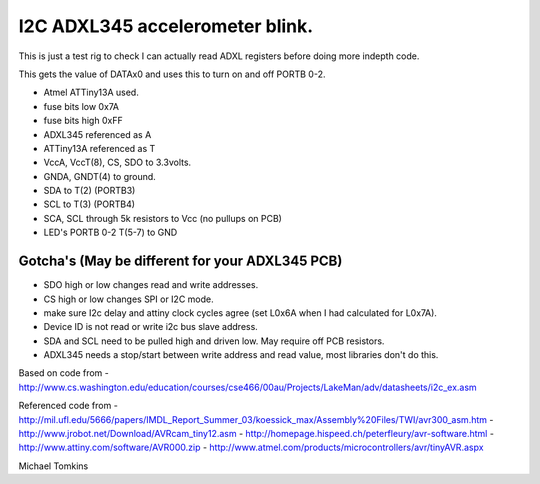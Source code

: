I2C ADXL345 accelerometer blink.
================================

This is just a test rig to check I can actually read ADXL registers before doing more indepth code.  

This gets the value of DATAx0 and uses this to turn on and off PORTB 0-2.

- Atmel ATTiny13A used.
- fuse bits low 0x7A
- fuse bits high 0xFF
- ADXL345 referenced as A
- ATTiny13A referenced as T

- VccA, VccT(8), CS, SDO  to 3.3volts.
- GNDA, GNDT(4) to ground.
- SDA to T(2) (PORTB3)
- SCL to T(3) (PORTB4)
- SCA, SCL through 5k resistors to Vcc (no pullups on PCB)
- LED's PORTB 0-2 T(5-7) to GND

Gotcha's (May be different for your ADXL345 PCB)
------------------------------------------------
- SDO high or low changes read and write addresses.
- CS high or low changes SPI or I2C mode.
- make sure I2c delay and attiny clock cycles agree (set L0x6A when I had calculated for L0x7A).
- Device ID is not read or write i2c bus slave address.
- SDA and SCL need to be pulled high and driven low. May require off PCB resistors.
- ADXL345 needs a stop/start between write address and read value, most libraries don't do this.

Based on code from
- http://www.cs.washington.edu/education/courses/cse466/00au/Projects/LakeMan/adv/datasheets/i2c_ex.asm

Referenced code from
- http://mil.ufl.edu/5666/papers/IMDL_Report_Summer_03/koessick_max/Assembly%20Files/TWI/avr300_asm.htm
- http://www.jrobot.net/Download/AVRcam_tiny12.asm
- http://homepage.hispeed.ch/peterfleury/avr-software.html
- http://www.attiny.com/software/AVR000.zip
- http://www.atmel.com/products/microcontrollers/avr/tinyAVR.aspx

Michael Tomkins
